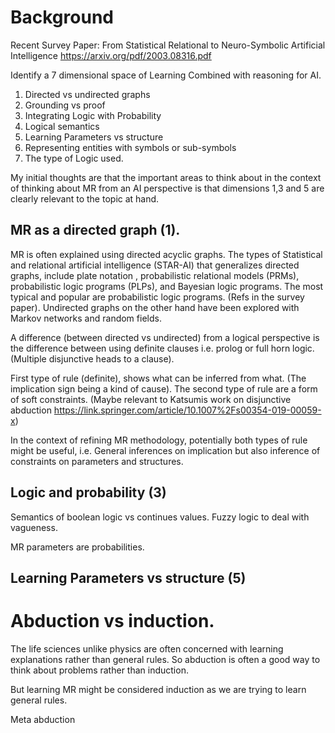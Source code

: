 * Background
Recent Survey Paper:
From Statistical Relational to Neuro-Symbolic Artificial Intelligence
https://arxiv.org/pdf/2003.08316.pdf

Identify a 7 dimensional space of Learning Combined with reasoning for
AI.

1. Directed vs undirected graphs
2. Grounding vs proof
3. Integrating Logic with Probability
4. Logical semantics
5. Learning Parameters vs structure
6. Representing entities with symbols or sub-symbols
7. The type of Logic used.

My initial thoughts are that the important areas to think about in the
context of thinking about MR from an AI perspective is that dimensions
1,3 and 5 are clearly relevant to the topic at hand.

** MR as a directed graph (1).

MR is often explained using directed acyclic graphs.
The types of Statistical and relational artificial intelligence (STAR-AI) that generalizes directed graphs, include  plate notation
, probabilistic relational models (PRMs), probabilistic logic programs (PLPs), and Bayesian
logic programs. The most typical and popular are probabilistic
logic programs. (Refs in the survey paper). Undirected graphs on the
other hand have been explored with Markov
networks and random fields. 

A difference (between directed vs undirected) from a logical
perspective is the difference between using definite clauses i.e. prolog
or full horn logic. (Multiple disjunctive heads to a clause).

First type of rule (definite), shows what can be inferred from
what. (The implication sign being a kind of cause). The second type of
rule are a form of soft constraints. (Maybe relevant to Katsumis work
on disjunctive abduction
https://link.springer.com/article/10.1007%2Fs00354-019-00059-x)

In the context of refining MR methodology, potentially both types of
rule might be useful, i.e. General inferences on implication but also
inference of constraints on parameters and structures.

** Logic and probability (3)
Semantics of boolean logic vs continues values.
Fuzzy logic to deal with vagueness.

MR parameters are probabilities.

** Learning Parameters vs structure (5)


* Abduction vs induction.

The life sciences unlike physics are often concerned with learning
explanations rather than general rules. So abduction is often a good
way to think about problems rather than induction. 

But learning MR might be considered induction as we are trying to
learn general rules.

Meta abduction

